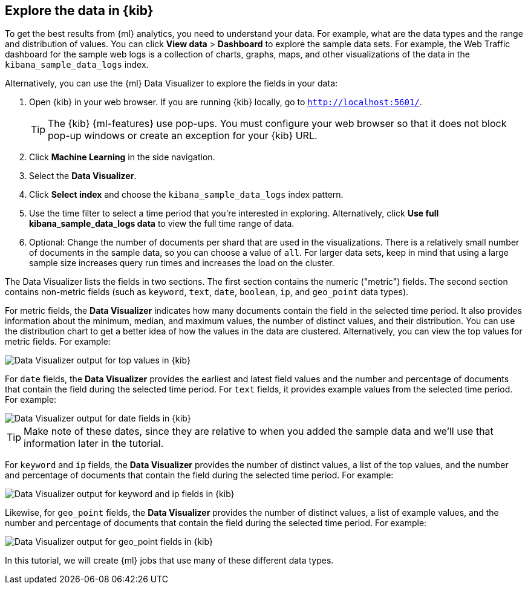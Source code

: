 [role="xpack"]
[[ml-gs-visualizer]]
== Explore the data in {kib}

To get the best results from {ml} analytics, you need to understand your data. 
For example, what are the data types and the range and distribution of values.
You can click *View data* > *Dashboard* to explore the sample data sets. For
example, the Web Traffic dashboard for the sample web logs is a collection of
charts, graphs, maps, and other visualizations of the data in the
`kibana_sample_data_logs` index.

Alternatively, you can use the {ml} Data Visualizer to explore the fields in
your data: 

. Open {kib} in your web browser. If you are running {kib} locally,
go to `http://localhost:5601/`.
+
--
TIP: The {kib} {ml-features} use pop-ups. You must configure your
web browser so that it does not block pop-up windows or create an
exception for your {kib} URL.

--

. Click **Machine Learning** in the side navigation.

. Select the **Data Visualizer**.

. Click **Select index** and choose the `kibana_sample_data_logs` index pattern.

. Use the time filter to select a time period that you're interested in
exploring. Alternatively, click
**Use full kibana_sample_data_logs data** to view the full time range of data.

. Optional: Change the number of documents per shard that are used in the
visualizations. There is a relatively small number of documents in the sample
data, so you can choose a value of `all`. For larger data sets, keep in mind
that using a large sample size increases query run times and increases the load
on the cluster.

The Data Visualizer lists the fields in two sections. The first section contains
the numeric ("metric") fields. The second section contains non-metric fields
(such as `keyword`, `text`, `date`, `boolean`, `ip`, and `geo_point` data types).

For metric fields, the **Data Visualizer** indicates how many documents contain
the field in the selected time period. It also provides information about the
minimum, median, and maximum values, the number of distinct values, and their
distribution. You can use the distribution chart to get a better idea of how
the values in the data are clustered. Alternatively, you can view the top values
for metric fields. For example:

[role="screenshot"]
image::images/ml-gs-data-topmetrics.jpg["Data Visualizer output for top values in {kib}"]

For `date` fields, the **Data Visualizer** provides the earliest and latest field
values and the number and percentage of documents that contain the field
during the selected time period. For `text` fields, it provides example values
from the selected time period. For example:

[role="screenshot"]
image::images/ml-gs-data-dates.jpg["Data Visualizer output for date fields in {kib}"]

TIP: Make note of these dates, since they are relative to when you added the
sample data and we'll use that information later in the tutorial.

For `keyword` and `ip` fields, the **Data Visualizer** provides the number of distinct
values, a list of the top values, and the number and percentage of documents
that contain the field during the selected time period. For example:

[role="screenshot"]
image::images/ml-gs-data-keywords.jpg["Data Visualizer output for keyword and ip fields in {kib}"]

Likewise, for `geo_point` fields, the **Data Visualizer** provides the number of
distinct values, a list of example values, and the number and percentage of
documents that contain the field during the selected time period. For example:

[role="screenshot"]
image::images/ml-gs-data-geo.jpg["Data Visualizer output for geo_point fields in {kib}"]

In this tutorial, we will create {ml} jobs that use many of these different
data types.